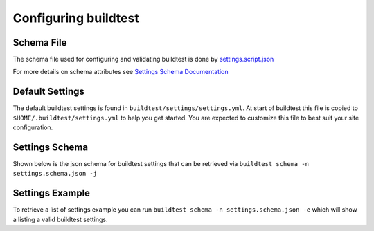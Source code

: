 .. _configuring_buildtest:

Configuring buildtest
======================

Schema File
------------

The schema file used for configuring and validating buildtest is done
by `settings.script.json <https://raw.githubusercontent.com/buildtesters/buildtest/devel/buildtest/settings/settings.schema.json>`_

For more details on schema attributes see `Settings Schema Documentation <https://buildtesters.github.io/schemas/settings/>`_


Default Settings
-----------------------

The default buildtest settings is found in ``buildtest/settings/settings.yml``. At
start of buildtest this file is copied to ``$HOME/.buildtest/settings.yml`` to
help you get started. You are expected to customize this file to best suit your
site configuration.

.. program-output:: cat ../buildtest/settings/settings.yml

Settings Schema
-----------------

Shown below is the json schema for buildtest settings that can be retrieved via
``buildtest schema -n settings.schema.json -j``

.. program-output:: cat docgen/schemas/settings-json.txt

Settings Example
-----------------

To retrieve a list of settings example you can run ``buildtest schema -n settings.schema.json -e``
which will show a listing a valid buildtest settings.

.. program-output:: cat docgen/schemas/settings-examples.txt
